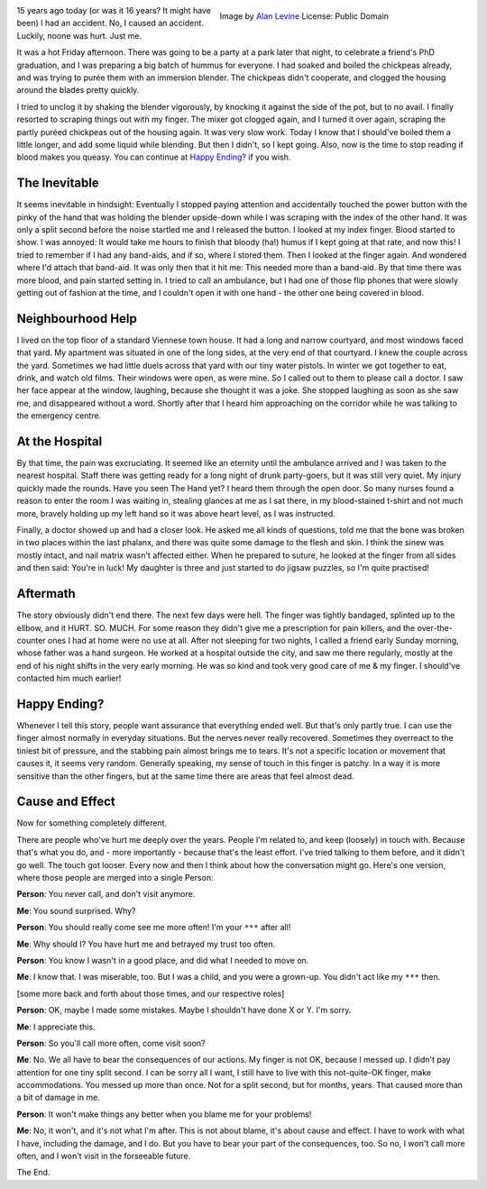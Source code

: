 .. title: Cause and Effect
.. slug: cause-and-effect
.. date: 2022-07-07 18:12:14 UTC+02:00
.. tags: psychology,analysis,self-care
.. category: 
.. link: 
.. description: 
.. type: text

.. figure:: /images/hummus-cause-effect.jpg
  :figwidth: 50%
  :align: right
  :alt: a dish of home made hummus

  Image by `Alan Levine <https://flickr.com/photos/cogdog/>`_ License: Public Domain


15 years ago today (or was it 16 years? It might have been) I had an accident. No, I caused an accident. Luckily, noone was hurt. Just me.
 
It was a hot Friday afternoon. There was going to be a party at a park later that night, to celebrate a friend's PhD graduation, and I was preparing a big batch of hummus for everyone. I had soaked and boiled the chickpeas already, and was trying to purée them with an immersion blender. The chickpeas didn't cooperate, and clogged the housing around the blades pretty quickly. 

.. END_TEASER


I tried to unclog it by shaking the blender vigorously, by knocking it against the side of the pot, but to no avail. I finally resorted to scraping things out with my finger. The mixer got clogged again, and I turned it over again, scraping the partly puréed chickpeas out of the housing again. It was very slow work. Today I know that I should've boiled them a little longer, and add some liquid while blending. But then I didn't, so I kept going. Also, now is the time to stop reading if blood makes you queasy. You can continue at `Happy Ending?`_ if you wish.

The Inevitable 
--------------
It seems inevitable in hindsight: Eventually I stopped paying attention and accidentally touched the power button with the pinky of the hand that was holding the blender upside-down while I was scraping with the index of the other hand. It was only a split second before the noise startled me and I released the button. I looked at my index finger. Blood started to show. I was annoyed: It would take me hours to finish that bloody (ha!) humus if I kept going at that rate, and now this! I tried to remember if I had any band-aids, and if so, where I stored them. Then I looked at the finger again. And wondered where I'd attach that band-aid. It was only then that it hit me: This needed more than a band-aid. By that time there was more blood, and pain started setting in. I tried to call an ambulance, but I had one of those flip phones that were slowly getting out of fashion at the time, and I couldn't open it with one hand - the other one being covered in blood.

Neighbourhood Help
------------------
I lived on the top floor of a standard Viennese town house. It had a long and narrow courtyard, and most windows faced that yard. My apartment was situated in one of the long sides, at the very end of that courtyard. I knew the couple across the yard. Sometimes we had little duels across that yard with our tiny water pistols. In winter we got together to eat, drink, and watch old films. Their windows were open, as were mine. So I called out to them to please call a doctor. I saw her face appear at the window, laughing, because she thought it was a joke. She stopped laughing as soon as she saw me, and disappeared without a word. Shortly after that I heard him approaching on the corridor while he was talking to the emergency centre.

At the Hospital
---------------
By that time, the pain was excruciating. It seemed like an eternity until the ambulance arrived and I was taken to the nearest hospital. Staff there was getting ready for a long night of drunk party-goers, but it was still very quiet. My injury quickly made the rounds. Have you seen The Hand yet? I heard them through the open door. So many nurses found a reason to enter the room I was waiting in, stealing glances at me as I sat there, in my blood-stained t-shirt and not much more, bravely holding up my left hand so it was above heart level, as I was instructed.

Finally, a doctor showed up and had a closer look. He asked me all kinds of questions, told me that the bone was broken in two places within the last phalanx, and there was quite some damage to the flesh and skin. I think the sinew was mostly intact, and nail matrix wasn't affected either. When he prepared to suture, he looked at the finger from all sides and then said: You're in luck! My daughter is three and just started to do jigsaw puzzles, so I'm quite practised!

Aftermath
---------
The story obviously didn't end there. The next few days were hell. The finger was tightly bandaged, splinted up to the ellbow, and it HURT. SO. MUCH. For some reason they didn't give me a prescription for pain killers, and the over-the-counter ones I had at home were no use at all. After not sleeping for two nights, I called a friend early Sunday morning, whose father was a hand surgeon. He worked at a hospital outside the city, and saw me there regularly, mostly at the end of his night shifts in the very early morning. He was so kind and took very good care of me & my finger. I should've contacted him much earlier!

Happy Ending?
-------------
Whenever I tell this story, people want assurance that everything ended well. But that's only partly true. I can use the finger almost normally in everyday situations. But the nerves never really recovered. Sometimes they overreact to the tiniest bit of pressure, and the stabbing pain almost brings me to tears. It's not a specific location or movement that causes it, it seems very random. Generally speaking, my sense of touch in this finger is patchy. In a way it is more sensitive than the other fingers, but at the same time there are areas that feel almost dead.

Cause and Effect
----------------
Now for something completely different.

There are people who've hurt me deeply over the years. People I'm related to, and keep (loosely) in touch with. Because that's what you do, and - more importantly - because that's the least effort. I've tried talking to them before, and it didn't go well. The touch got looser. Every now and then I think about how the conversation might go. Here's one version, where those people are merged into a single Person:

**Person**: You never call, and don't visit anymore. 

**Me**: You sound surprised. Why?

**Person**: You should really come see me more often! I'm your ``***`` after all!

**Me**: Why should I? You have hurt me and betrayed my trust too often.

**Person**: You know I wasn't in a good place, and did what I needed to move on.

**Me**: I know that. I was miserable, too. But I was a child, and you were a grown-up. You didn't act like my ``***`` then.

[some more back and forth about those times, and our respective roles]

**Person**: OK, maybe I made some mistakes. Maybe I shouldn't have done X or Y. I'm sorry.

**Me**: I appreciate this.

**Person**: So you'll call more often, come visit soon?

**Me**: No. We all have to bear the consequences of our actions. My finger is not OK, because I messed up. I didn't pay attention for one tiny split second. I can be sorry all I want, I still have to live with this not-quite-OK finger, make accommodations. You messed up more than once. Not for a split second, but for months, years. That caused more than a bit of damage in me.

**Person**: It won't make things any better when you blame me for your problems!

**Me**: No, it won't, and it's not what I'm after. This is not about blame, it's about cause and effect. I have to work with what I have, including the damage, and I do. But you have to bear your part of the consequences, too. So no, I won't call more often, and I won't visit in the forseeable future.

The End.
